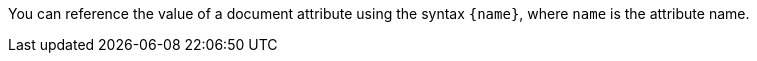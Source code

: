 You can reference the value of a document attribute using the syntax `+{name}+`, where `name` is the attribute name.
